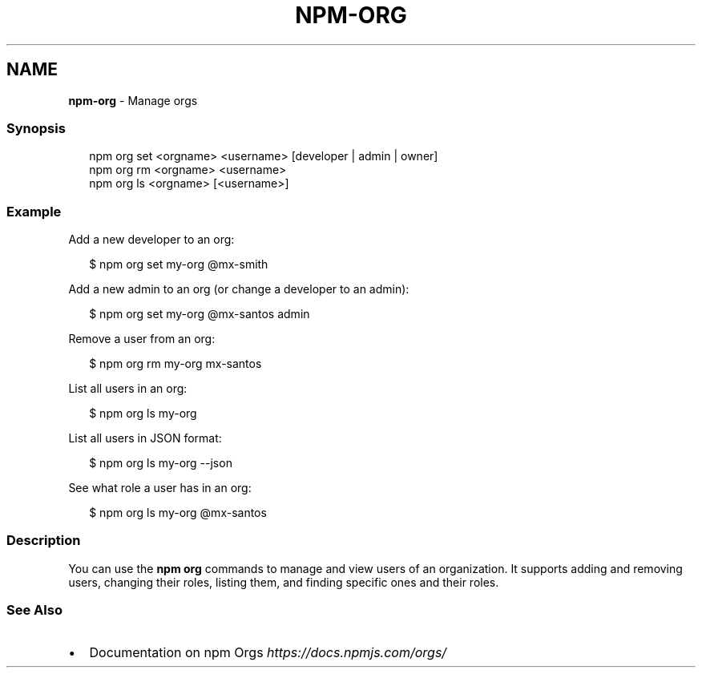 .TH "NPM\-ORG" "1" "February 2020" "" ""
.SH "NAME"
\fBnpm-org\fR \- Manage orgs
.SS Synopsis
.P
.RS 2
.nf
npm org set <orgname> <username> [developer | admin | owner]
npm org rm <orgname> <username>
npm org ls <orgname> [<username>]
.fi
.RE
.SS Example
.P
Add a new developer to an org:
.P
.RS 2
.nf
$ npm org set my\-org @mx\-smith
.fi
.RE
.P
Add a new admin to an org (or change a developer to an admin):
.P
.RS 2
.nf
$ npm org set my\-org @mx\-santos admin
.fi
.RE
.P
Remove a user from an org:
.P
.RS 2
.nf
$ npm org rm my\-org mx\-santos
.fi
.RE
.P
List all users in an org:
.P
.RS 2
.nf
$ npm org ls my\-org
.fi
.RE
.P
List all users in JSON format:
.P
.RS 2
.nf
$ npm org ls my\-org \-\-json
.fi
.RE
.P
See what role a user has in an org:
.P
.RS 2
.nf
$ npm org ls my\-org @mx\-santos
.fi
.RE
.SS Description
.P
You can use the \fBnpm org\fP commands to manage and view users of an organization\.
It supports adding and removing users, changing their roles, listing them, and
finding specific ones and their roles\.
.SS See Also
.RS 0
.IP \(bu 2
Documentation on npm Orgs \fIhttps://docs\.npmjs\.com/orgs/\fR

.RE
